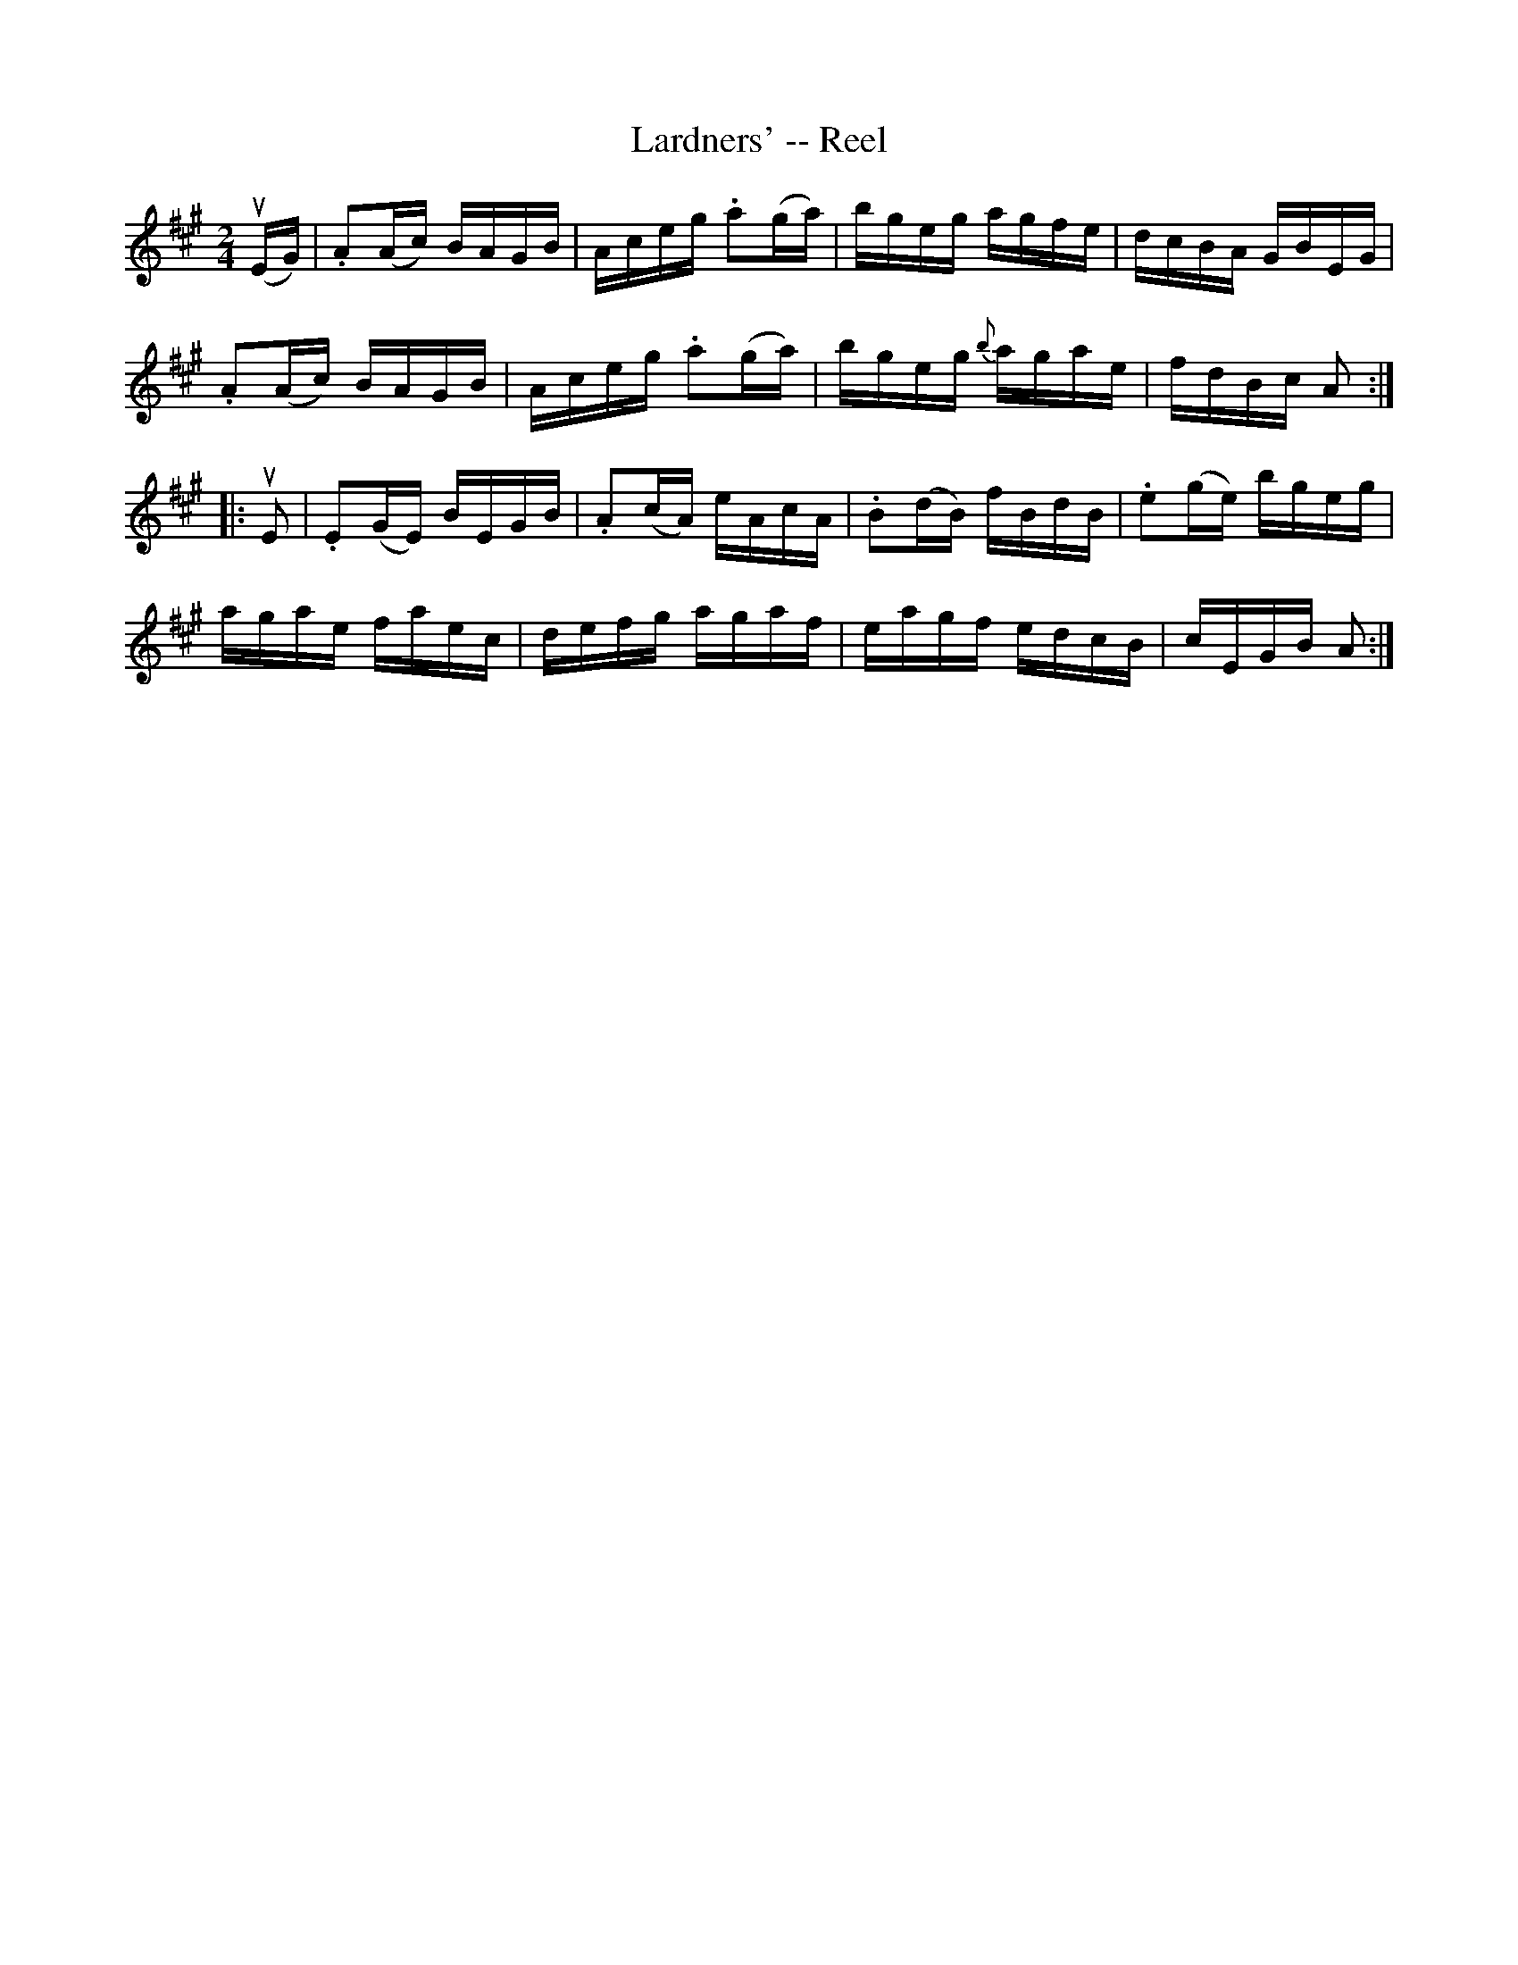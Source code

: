 X: 1
T:Lardners' -- Reel
M:2/4
L:1/16
R:reel
B:Ryan's Mammoth Collection
N:144
Z:Contributed by Ray Davies,  ray:davies99.freeserve.co.uk
K:A
u(EG)|\
.A2(Ac) BAGB | Aceg .a2(ga) | bgeg agfe | dcBA GBEG |
.A2(Ac) BAGB | Aceg .a2(ga) | bgeg {b}agae | fdBc A2::
uE2|\
.E2(GE) BEGB | .A2(cA) eAcA | .B2(dB) fBdB | .e2(ge) bgeg |
 agae faec | defg agaf | eagf edcB | cEGB A2:|
